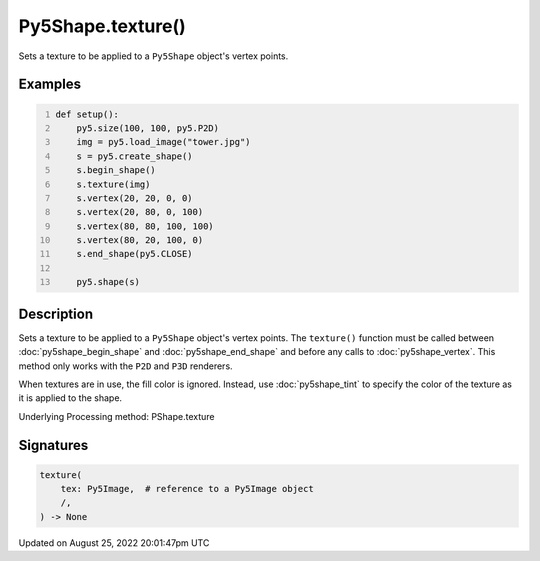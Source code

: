 Py5Shape.texture()
==================

Sets a texture to be applied to a ``Py5Shape`` object's vertex points.

Examples
--------

.. raw:: html

    <div class="example-table">

.. raw:: html

    <div class="example-row"><div class="example-cell-image">

.. image:: /images/reference/Py5Shape_texture_0.png
    :alt: example picture for texture()

.. raw:: html

    </div><div class="example-cell-code">

.. code:: python
    :number-lines:

    def setup():
        py5.size(100, 100, py5.P2D)
        img = py5.load_image("tower.jpg")
        s = py5.create_shape()
        s.begin_shape()
        s.texture(img)
        s.vertex(20, 20, 0, 0)
        s.vertex(20, 80, 0, 100)
        s.vertex(80, 80, 100, 100)
        s.vertex(80, 20, 100, 0)
        s.end_shape(py5.CLOSE)

        py5.shape(s)

.. raw:: html

    </div></div>

.. raw:: html

    </div>

Description
-----------

Sets a texture to be applied to a ``Py5Shape`` object's vertex points. The ``texture()`` function must be called between :doc:`py5shape_begin_shape` and :doc:`py5shape_end_shape` and before any calls to :doc:`py5shape_vertex`. This method only works with the ``P2D`` and ``P3D`` renderers.

When textures are in use, the fill color is ignored. Instead, use :doc:`py5shape_tint` to specify the color of the texture as it is applied to the shape.

Underlying Processing method: PShape.texture

Signatures
------

.. code:: python

    texture(
        tex: Py5Image,  # reference to a Py5Image object
        /,
    ) -> None
Updated on August 25, 2022 20:01:47pm UTC

